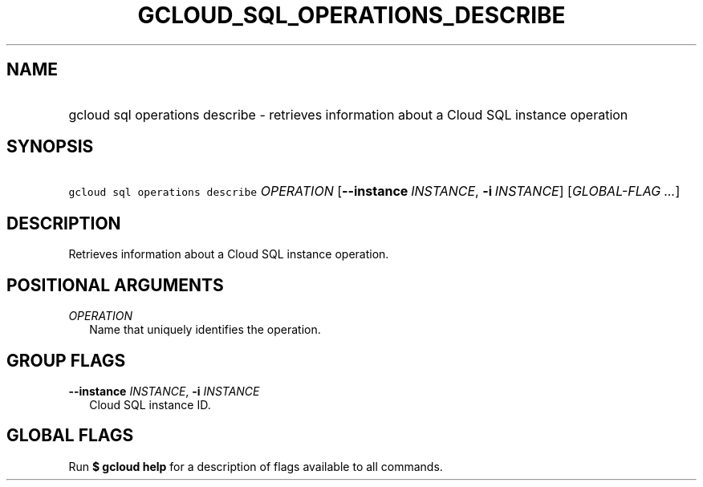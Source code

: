
.TH "GCLOUD_SQL_OPERATIONS_DESCRIBE" 1



.SH "NAME"
.HP
gcloud sql operations describe \- retrieves information about a Cloud SQL instance operation



.SH "SYNOPSIS"
.HP
\f5gcloud sql operations describe\fR \fIOPERATION\fR [\fB\-\-instance\fR\ \fIINSTANCE\fR,\ \fB\-i\fR\ \fIINSTANCE\fR] [\fIGLOBAL\-FLAG\ ...\fR]


.SH "DESCRIPTION"

Retrieves information about a Cloud SQL instance operation.



.SH "POSITIONAL ARGUMENTS"

\fIOPERATION\fR
.RS 2m
Name that uniquely identifies the operation.


.RE

.SH "GROUP FLAGS"

\fB\-\-instance\fR \fIINSTANCE\fR, \fB\-i\fR \fIINSTANCE\fR
.RS 2m
Cloud SQL instance ID.


.RE

.SH "GLOBAL FLAGS"

Run \fB$ gcloud help\fR for a description of flags available to all commands.
